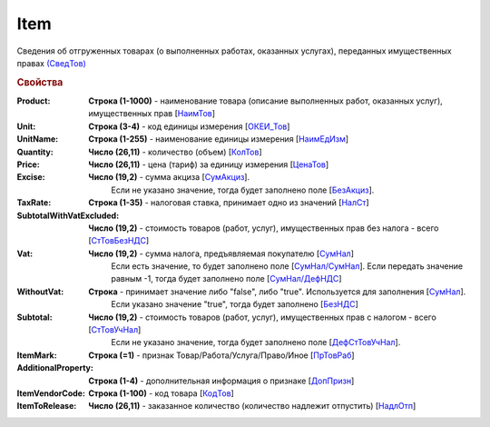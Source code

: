 
Item
====

Сведения об отгруженных товарах (о выполненных работах, оказанных услугах), переданных имущественных правах `(СведТов) <https://normativ.kontur.ru/document?moduleId=1&documentId=328588&rangeId=239722>`_

.. rubric:: Свойства

:Product:
  **Строка (1-1000)** - наименование товара (описание выполненных работ, оказанных услуг), имущественных прав [`НаимТов <https://normativ.kontur.ru/document?moduleId=1&documentId=328588&rangeId=239723>`_]

:Unit:
  **Строка (3-4)** - код единицы измерения [`ОКЕИ_Тов <https://normativ.kontur.ru/document?moduleId=1&documentId=328588&rangeId=239724>`_]

:UnitName:
  **Строка (1-255)** - наименование единицы измерения [`НаимЕдИзм <https://normativ.kontur.ru/document?moduleId=1&documentId=328588&rangeId=239726>`_]

:Quantity:
  **Число (26,11)** - количество (объем) [`КолТов <https://normativ.kontur.ru/document?moduleId=1&documentId=328588&rangeId=239728>`_]

:Price:
  **Число (26,11)** - цена (тариф) за единицу измерения [`ЦенаТов <https://normativ.kontur.ru/document?moduleId=1&documentId=328588&rangeId=239729>`_]

:Excise:
  **Число (19,2)** - сумма акциза [`СумАкциз <https://normativ.kontur.ru/document?moduleId=1&documentId=328588&rangeId=239730>`_].
                    Если не указано значение, тогда будет заполнено поле [`БезАкциз <https://normativ.kontur.ru/document?moduleId=1&documentId=328588&rangeId=239733>`_].

:TaxRate:
  **Строка (1-35)** - налоговая ставка, принимает одно из значений [`НалСт <https://normativ.kontur.ru/document?moduleId=1&documentId=328588&rangeId=239734>`_]

:SubtotalWithVatExcluded:
  **Число (19,2)** - стоимость товаров (работ, услуг), имущественных прав без налога - всего [`СтТовБезНДС <https://normativ.kontur.ru/document?moduleId=1&documentId=328588&rangeId=239735>`_]

:Vat:
  **Число (19,2)** - сумма налога, предъявляемая покупателю [`СумНал <https://normativ.kontur.ru/document?moduleId=1&documentId=328588&rangeId=239736>`_]
                    Если есть значение, то будет заполнено поле [`СумНал/СумНал <https://normativ.kontur.ru/document?moduleId=1&documentId=328588&rangeId=239718>`_].
                    Если передать значение равным -1, тогда будет заполнено поле [`СумНал/ДефНДС <https://normativ.kontur.ru/document?moduleId=1&documentId=328588&rangeId=239719>`_]

:WithoutVat:
  **Строка** - принимает значение либо "false", либо "true". Используется для заполнения [`СумНал <https://normativ.kontur.ru/document?moduleId=1&documentId=328588&rangeId=239736>`_].
              Если указано значение "true", тогда будет заполнено [`БезНДС <https://normativ.kontur.ru/document?moduleId=1&documentId=328588&rangeId=239711>`_]

:Subtotal:
  **Число (19,2)** - стоимость товаров (работ, услуг), имущественных прав с налогом - всего [`СтТовУчНал <https://normativ.kontur.ru/document?moduleId=1&documentId=328588&rangeId=239737>`_]
                    Если не указано значение, тогда будет заполнено поле [`ДефСтТовУчНал <https://normativ.kontur.ru/document?moduleId=1&documentId=328588&rangeId=239738>`_].
:ItemMark:
  **Строка (=1)** - признак Товар/Работа/Услуга/Право/Иное [`ПрТовРаб <https://normativ.kontur.ru/document?moduleId=1&documentId=328588&rangeId=239739>`_]

:AdditionalProperty:
  **Строка (1-4)** - дополнительная информация о признаке [`ДопПризн <https://normativ.kontur.ru/document?moduleId=1&documentId=328588&rangeId=239740>`_]

:ItemVendorCode:
  **Строка (1-100)** - код товара [`КодТов <https://normativ.kontur.ru/document?moduleId=1&documentId=328588&rangeId=239741>`_]

:ItemToRelease:
  **Число (26,11)** - заказанное количество (количество надлежит отпустить) [`НадлОтп <https://normativ.kontur.ru/document?moduleId=1&documentId=328588&rangeId=239742>`_]
